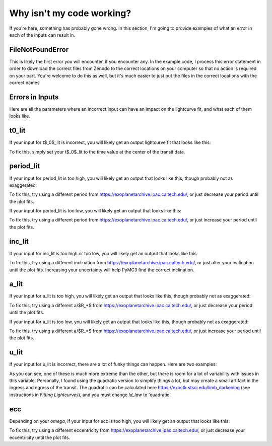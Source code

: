 Why isn't my code working?
==========================

If you're here, something has probably gone wrong. In this section, I'm going to provide examples of what an error in each of the inputs can result in.

FileNotFoundError
~~~~~~~~~~~~~~~~~

This is likely the first error you will encounter, if you encounter any. In the example code, I process this error statement in order to download the correct files from Zenodo to the correct locations on your computer so that no action is required on your part. You're welcome to do this as well, but it's much easier to just put the files in the correct locations with the correct names

Errors in Inputs
~~~~~~~~~~~~~~~~~

Here are all the parameters where an incorrect input can have an impact on the lightcurve fit, and what each of them looks like.

t0_lit
~~~~~~~~~~~~~~~~~

If your input for t$_0$_lit is incorrect, you will likely get an output lightcurve fit that looks like this:

.. image:: images_troubleshooting/bad_t0.png
   :width: 600


To fix this, simply set your t$_0$_lit to the time value at the center of the transit data.

period_lit
~~~~~~~~~~~~~~~~~

If your input for period_lit is too high, you will likely get an output that looks like this, though probably not as exaggerated:

.. image:: images_troubleshooting/bad_period_too_high.png
   :width: 600

To fix this, try using a different period from https://exoplanetarchive.ipac.caltech.edu/, or just decrease your period until the plot fits.

If your input for period_lit is too low, you will likely get an output that looks like this:

.. image:: images_troubleshooting/bad_period_too_low.png
   :width: 600

To fix this, try using a different period from https://exoplanetarchive.ipac.caltech.edu/, or just increase your period until the plot fits.

inc_lit
~~~~~~~~~~~~~~~~~

If your input for inc_lit is too high or too low, you will likely get an output that looks like this:

.. image:: images_troubleshooting/bad_inc.png
   :width: 600

To fix this, try using a different inclination from https://exoplanetarchive.ipac.caltech.edu/, or just alter your inclination until the plot fits. Increasing your uncertainty will help PyMC3 find the correct inclination.

a_lit
~~~~~~~~~~~~~~~~~

If your input for a_lit is too high, you will likely get an output that looks like this, though probably not as exaggerated:

.. image:: images_troubleshooting/bad_a_too_high.png
   :width: 600

To fix this, try using a different a/$R_*$ from https://exoplanetarchive.ipac.caltech.edu/, or just decrease your period until the plot fits.

If your input for a_lit is too low, you will likely get an output that looks like this, though probably not as exaggerated:

.. image:: images_troubleshooting/bad_a_too_low.png
   :width: 600

To fix this, try using a different a/$R_*$ from https://exoplanetarchive.ipac.caltech.edu/, or just increase your period until the plot fits.

u_lit
~~~~~~~~~~~~~~~~~

If your input for u_lit is incorrect, there are a lot of funky things can happen. Here are two examples:

.. image:: images_troubleshooting/bad_u_lit_1.png
   :width: 600


.. image:: images_troubleshooting/bad_u_lit_2.png
   :width: 600

As you can see, one of these is much more extreme than the other, but there is room for a lot of variability with issues in this variable. Personally, I found using the quadratic version to simplify things a lot, but may create a small artifact in the ingress and egress of the transit. The quadratic can be calculated here https://exoctk.stsci.edu/limb_darkening (see instructions in *Fitting Lightcurves*), and you must change *ld_law* to 'quadratic'.

ecc
~~~~~~~~~~~~~~~~~

Depending on your *omega*, if your input for ecc is too high, you will likely get an output that looks like this:

.. image:: images_troubleshooting/bad_ecc.png
   :width: 600

To fix this, try using a different eccentricity from https://exoplanetarchive.ipac.caltech.edu/, or just decrease your eccentricity until the plot fits.